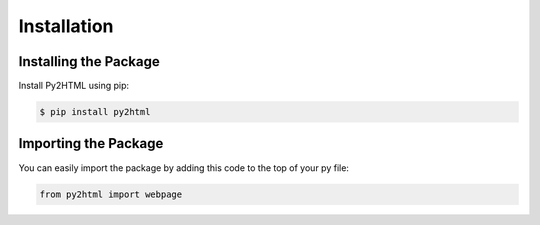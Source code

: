 Installation
=============

Installing the Package
-----------------------

Install Py2HTML using pip:

.. code-block:: console

   $ pip install py2html

Importing the Package
----------------------

You can easily import the package by adding this code to the top of your py file:

.. code-block:: python

    from py2html import webpage